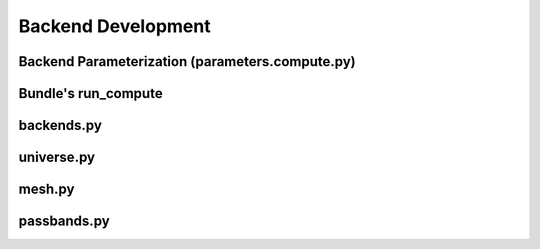 Backend Development
*************************************

Backend Parameterization (parameters.compute.py)
=====================================


Bundle's run_compute
=====================================


backends.py
=====================================


universe.py
=====================================


mesh.py
=====================================


passbands.py
=====================================